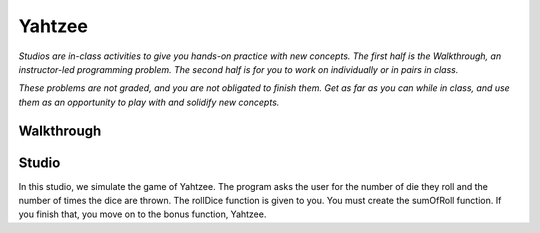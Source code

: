 Yahtzee
=======

*Studios are in-class activities to give you hands-on practice with new concepts. The first half is the Walkthrough, an instructor-led programming problem. The second half is for you to work on individually or in pairs in class.*

*These problems are not graded, and you are not obligated to finish them. Get as far as you can while in class, and use them as an opportunity to play with and solidify new concepts.*

Walkthrough
-----------

.. activecode:: yahtzee_walkthrough

    # TODO



Studio
------

In this studio, we simulate the game of Yahtzee. The program asks the user for
the number of die they roll and the number of times the dice are thrown. The rollDice
function is given to you. You must create the sumOfRoll function. If you finish that,
you move on to the bonus function, Yahtzee.

.. activecode:: yahtzee_studio

      import random
      from test import testEqual

      # The rollDice function simulates the rolling of the dice. It
      # creates a 2 dimensional list: each column is a die and each
      # row is a throw. The function generates random numbers 1-6
      # and puts them in the array.

      def rollDice(dice, rolls):
          double_array = [[0 for i in range((int)(dice))] for j in range((int)(rolls))]
          for i in range(0, len(double_array)):
              for j in range(0, len(double_array[i])):
                  double_array[i][j] = (int)(random.random()*6 + 1)
          return double_array

      # This function takes a 2D array (which can be generated by rollDice)
      # and sums the value of all the dice in each row. It returns a 1
      # dimensional array with the sum of each throw.
      # Example:
      # double_array: [[1, 5, 6],[2, 3, 1],[1, 3, 3]]
      # sumOfRoll should return: [12, 6, 7]

      def sumOfRoll(double_array):






      # Bonus function! Takes a 2 dimensional array and returns
      # the number of times a person rolls Yahtzee (all dice have
      # the same value). Hint: you may want to create a helper
      # function that takes individual rows of the array.

      def yahtzee(double_array):






      dice = input("How many dice?")
      rolls = input("What is the number of rolls?")

      array = rollDice(dice, rolls)
      print("Testing sumOfRoll...")
      testEqual(sumOfRoll([[4, 5, 2],[6,2,1],[4,4,4]]), [11, 9, 12])
      testEqual(sumOfRoll([[3, 4, 6],[2,6,1],[3,4,3]]), [13, 9, 10])
      print("Testing yahtzee...")
      testEqual(yahtzee([[4, 5, 2],[6,2,1],[4,4,4]]), 1)
      testEqual(yahtzee([[3, 4, 6],[2,6,1],[3,4,3]]), 0)
